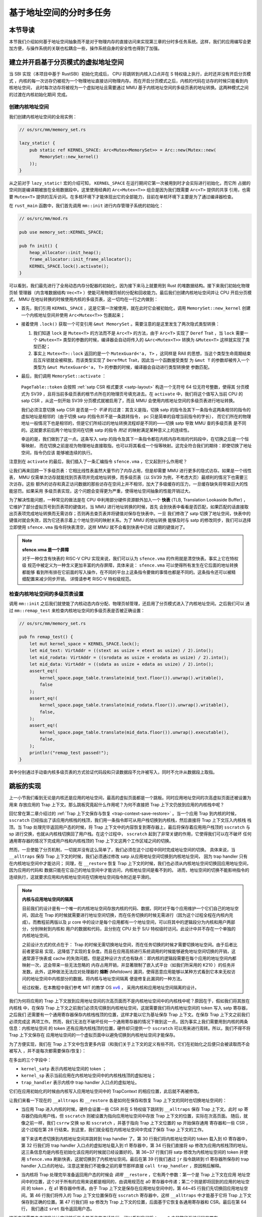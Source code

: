 基于地址空间的分时多任务
==============================================================


本节导读
--------------------------




本节我们介绍如何基于地址空间抽象而不是对于物理内存的直接访问来实现第三章的分时多任务系统。这样，我们的应用编写会更加方便，与操作系统的关联也松耦合一些，操作系统自身的安全性也得到了加强。

建立并开启基于分页模式的虚拟地址空间
--------------------------------------------

当 SBI 实现（本项目中基于 RustSBI）初始化完成后， CPU 将跳转到内核入口点并在 S 特权级上执行，此时还并没有开启分页模式
，内核的每一次访存仍被视为一个物理地址直接访问物理内存。而在开启分页模式之后，内核的代码在访存的时候只能看到内核地址空间，
此时每次访存将被视为一个虚拟地址且需要通过 MMU 基于内核地址空间的多级页表的地址转换。这两种模式之间的过渡在内核初始化期间
完成。

创建内核地址空间
^^^^^^^^^^^^^^^^^^^^^^^^


我们创建内核地址空间的全局实例：

.. code-block:: rust

    // os/src/mm/memory_set.rs

    lazy_static! {
        pub static ref KERNEL_SPACE: Arc<Mutex<MemorySet>> = Arc::new(Mutex::new(
            MemorySet::new_kernel()
        ));
    }

从之前对于 ``lazy_static!`` 宏的介绍可知， ``KERNEL_SPACE`` 在运行期间它第一次被用到时才会实际进行初始化，而它所
占据的空间则是编译期被放在全局数据段中。这里使用经典的 ``Arc<Mutex<T>>`` 组合是因为我们既需要 ``Arc<T>`` 提供的共享
引用，也需要 ``Mutex<T>`` 提供的互斥访问。在多核环境下才能体现出它的全部能力，目前在单核环境下主要是为了通过编译器检查。

在 ``rust_main`` 函数中，我们首先调用 ``mm::init`` 进行内存管理子系统的初始化：

.. code-block:: rust

    // os/src/mm/mod.rs

    pub use memory_set::KERNEL_SPACE;

    pub fn init() {
        heap_allocator::init_heap();
        frame_allocator::init_frame_allocator();
        KERNEL_SPACE.lock().activate();
    }

可以看到，我们最先进行了全局动态内存分配器的初始化，因为接下来马上就要用到 Rust 的堆数据结构。接下来我们初始化物理页帧
管理器（内含堆数据结构 ``Vec<T>`` ）使能可用物理页帧的分配和回收能力。最后我们创建内核地址空间并让 CPU 开启分页模式， 
MMU 在地址转换的时候使用内核的多级页表，这一切均在一行之内做到：

- 首先，我们引用 ``KERNEL_SPACE`` ，这是它第一次被使用，就在此时它会被初始化，调用 ``MemorySet::new_kernel`` 
  创建一个内核地址空间并使用 ``Arc<Mutex<T>>`` 包裹起来；
- 接着使用 ``.lock()`` 获取一个可变引用 ``&mut MemorySet`` 。需要注意的是这里发生了两次隐式类型转换：

  1.  我们知道 
      ``lock`` 是 ``Mutex<T>`` 的方法而不是 ``Arc<T>`` 的方法，由于 ``Arc<T>`` 实现了 ``Deref`` Trait ，当 
      ``lock`` 需要一个 ``&Mutex<T>`` 类型的参数的时候，编译器会自动将传入的 ``&Arc<Mutex<T>>`` 转换为 
      ``&Mutex<T>`` 这样就实现了类型匹配；
  2.  事实上 ``Mutex<T>::lock`` 返回的是一个 ``MutexGuard<'a, T>`` ，这同样是 
      RAII 的思想，当这个类型生命周期结束后互斥锁就会被释放。而该类型实现了 ``DerefMut`` Trait，因此当一个函数接受类型
      为 ``&mut T`` 的参数却被传入一个类型为 ``&mut MutexGuard<'a, T>`` 的参数的时候，编译器会自动进行类型转换使
      参数匹配。
- 最后，我们调用 ``MemorySet::activate`` ：

    .. code-block:: rust 
        :linenos:

        // os/src/mm/page_table.rs

        pub fn token(&self) -> usize {
            8usize << 60 | self.root_ppn.0
        }

        // os/src/mm/memory_set.rs

        impl MemorySet {
            pub fn activate(&self) {
                let satp = self.page_table.token();
                unsafe {
                    satp::write(satp);
                    llvm_asm!("sfence.vma" :::: "volatile");
                }
            }
        }

  ``PageTable::token`` 会按照 :ref:`satp CSR 格式要求 <satp-layout>` 构造一个无符号 64 位无符号整数，使得其
  分页模式为 SV39 ，且将当前多级页表的根节点所在的物理页号填充进去。在 ``activate`` 中，我们将这个值写入当前 CPU 的 
  satp CSR ，从这一刻开始 SV39 分页模式就被启用了，而且 MMU 会使用内核地址空间的多级页表进行地址转换。

  我们必须注意切换 satp CSR 是否是一个 *平滑* 的过渡：其含义是指，切换 satp 的指令及其下一条指令这两条相邻的指令的
  虚拟地址是相邻的（由于切换 satp 的指令并不是一条跳转指令， pc 只是简单的自增当前指令的字长），
  而它们所在的物理地址一般情况下也是相邻的，但是它们所经过的地址转换流程却是不同的——切换 satp 导致 MMU 查的多级页表
  是不同的。这就要求前后两个地址空间在切换 satp 的指令 *附近* 的映射满足某种意义上的连续性。

  幸运的是，我们做到了这一点。这条写入 satp 的指令及其下一条指令都在内核内存布局的代码段中，在切换之后是一个恒等映射，
  而在切换之前是视为物理地址直接取指，也可以将其看成一个恒等映射。这完全符合我们的期待：即使切换了地址空间，指令仍应该
  能够被连续的执行。

注意到在 ``activate`` 的最后，我们插入了一条汇编指令 ``sfence.vma`` ，它又起到什么作用呢？

让我们再来回顾一下多级页表：它相比线性表虽然大量节约了内存占用，但是却需要 MMU 进行更多的隐式访存。如果是一个线性表， 
MMU 仅需单次访存就能找到页表项并完成地址转换，而多级页表（以 SV39 为例，不考虑大页）最顺利的情况下也需要三次访存。这些
额外的访存和真正访问数据的那些访存在空间上并不相邻，加大了多级缓存的压力，一旦缓存缺失将带来巨大的性能惩罚。如果采用
多级页表实现，这个问题会变得更为严重，使得地址空间抽象的性能开销过大。

.. _term-tlb:

为了解决性能问题，一种常见的做法是在 CPU 中利用部分硬件资源额外加入一个 **快表** 
(TLB, Translation Lookaside Buffer) ， 它维护了部分虚拟页号到页表项的键值对。当 MMU 进行地址转换的时候，首先
会到快表中看看是否匹配，如果匹配的话直接取出页表项完成地址转换而无需访存；否则再去查页表并将键值对保存在快表中。一旦
我们修改了 satp 切换了地址空间，快表中的键值对就会失效，因为它还表示着上个地址空间的映射关系。为了 MMU 的地址转换
能够及时与 satp 的修改同步，我们可以选择立即使用 ``sfence.vma`` 指令将快表清空，这样 MMU 就不会看到快表中已经
过期的键值对了。

.. note::

    **sfence.vma 是一个屏障**

    对于一种仅含有快表的 RISC-V CPU 实现来说，我们可以认为 ``sfence.vma`` 的作用就是清空快表。事实上它在特权级
    规范中被定义为一种含义更加丰富的内存屏障，具体来说： ``sfence.vma`` 可以使得所有发生在它后面的地址转换都能够
    看到所有排在它前面的写入操作，在不同的平台上这条指令要做的事情也都是不同的。这条指令还可以被精细配置来减少同步开销，
    详情请参考 RISC-V 特权级规范。


检查内核地址空间的多级页表设置
^^^^^^^^^^^^^^^^^^^^^^^^^^^^^^^^^^^

调用 ``mm::init`` 之后我们就使能了内核动态内存分配、物理页帧管理，还启用了分页模式进入了内核地址空间。之后我们可以
通过 ``mm::remap_test`` 来检查内核地址空间的多级页表是否被正确设置：

.. code-block:: rust

    // os/src/mm/memory_set.rs

    pub fn remap_test() {
        let mut kernel_space = KERNEL_SPACE.lock();
        let mid_text: VirtAddr = ((stext as usize + etext as usize) / 2).into();
        let mid_rodata: VirtAddr = ((srodata as usize + erodata as usize) / 2).into();
        let mid_data: VirtAddr = ((sdata as usize + edata as usize) / 2).into();
        assert_eq!(
            kernel_space.page_table.translate(mid_text.floor()).unwrap().writable(),
            false
        );
        assert_eq!(
            kernel_space.page_table.translate(mid_rodata.floor()).unwrap().writable(),
            false,
        );
        assert_eq!(
            kernel_space.page_table.translate(mid_data.floor()).unwrap().executable(),
            false,
        );
        println!("remap_test passed!");
    }

其中分别通过手动查内核多级页表的方式验证代码段和只读数据段不允许被写入，同时不允许从数据段上取指。

跳板的实现
------------------------------------

上一小节我们看到无论是内核还是应用的地址空间，最高的虚拟页面都是一个跳板。同时应用地址空间的次高虚拟页面还被设置为用来
存放应用的 Trap 上下文。那么跳板究竟起什么作用呢？为何不直接把 Trap 上下文仍放到应用的内核栈中呢？

回忆曾在第二章介绍过的 :ref:`Trap 上下文保存与恢复 <trap-context-save-restore>` 。当一个应用 Trap 到内核的时候，
``sscratch`` 已经指出了该应用内核栈的栈顶，我们用一条指令即可从用户栈切换到内核栈，然后直接将 Trap 上下文压入内核栈
栈顶。当 Trap 处理完毕返回用户态的时候，将 Trap 上下文中的内容恢复到寄存器上，最后将保存着应用用户栈顶的 ``sscratch`` 
与 sp 进行交换，也就从内核栈切换回了用户栈。在这个过程中， ``sscratch`` 起到了非常关键的作用，它使得我们可以在不破坏
任何通用寄存器的情况下完成用户栈和内核栈顶的 Trap 上下文这两个工作区域之间的切换。

然而，一旦使能了分页机制，一切就并没有这么简单了，我们必须在这个过程中同时完成地址空间的切换。
具体来说，当 ``__alltraps`` 保存 Trap 上下文的时候，我们必须通过修改 satp 从应用地址空间切换到内核地址空间，
因为 trap handler 只有在内核地址空间中才能访问；
同理，在 ``__restore`` 恢复 Trap 上下文的时候，我们也必须从内核地址空间切换回应用地址空间，因为应用的代码和
数据只能在它自己的地址空间中才能访问，内核地址空间是看不到的。
进而，地址空间的切换不能影响指令的连续执行，这就要求应用和内核地址空间在切换地址空间指令附近是平滑的。

.. _term-meltdown:

.. note::

    **内核与应用地址空间的隔离**

    目前我们的设计是有一个唯一的内核地址空间存放内核的代码、数据，同时对于每个应用维护一个它们自己的地址空间，因此在 
    Trap 的时候就需要进行地址空间切换，而在任务切换的时候无需进行（因为这个过程全程在内核内完成）。而教程前两版以及 
    :math:`\mu` core 中的设计是每个应用都有一个地址空间，可以将其中的逻辑段分为内核和用户两部分，分别映射到内核和
    用户的数据和代码，且分别在 CPU 处于 S/U 特权级时访问。此设计中并不存在一个单独的内核地址空间。

    之前设计方式的优点在于： Trap 的时候无需切换地址空间，而在任务切换的时候才需要切换地址空间。由于后者比前者更容易
    实现，这降低了实现的复杂度。而且在应用高频进行系统调用的时候能够避免地址空间切换的开销，这通常源于快表或 cache 
    的失效问题。但是这种设计方式也有缺点：即内核的逻辑段需要在每个应用的地址空间内都映射一次，这会带来一些无法忽略的
    内存占用开销，并显著限制了嵌入式平台（如我们所采用的 K210 ）的任务并发数。此外，这种做法无法应对处理器的 **熔断** 
    (Meltdown) 漏洞，使得恶意应用能够以某种方式看到它本来无权访问的地址空间中内核部分的数据。将内核与地址空间隔离
    便是修复此漏洞的一种方法。

    经过权衡，在本教程中我们参考 MIT 的教学 OS `xv6 <https://github.com/mit-pdos/xv6-riscv>`_ ，
    采用内核和应用地址空间隔离的设计。

我们为何将应用的 Trap 上下文放到应用地址空间的次高页面而不是内核地址空间中的内核栈中呢？原因在于，假如我们将其放在内核栈
中，在保存 Trap 上下文之前我们必须先切换到内核地址空间，这就需要我们将内核地址空间的 token 写入 satp 寄存器，之后我们
还需要有一个通用寄存器保存内核栈栈顶的位置，这样才能以它为基址保存 Trap 上下文。在保存 Trap 上下文之前我们必须完成这
两项工作。然而，我们无法在不破坏任何一个通用寄存器的情况下做到这一点。因为事实上我们需要用到内核的两条信息：内核地址空间
的 token 还有应用内核栈顶的位置，硬件却只提供一个 ``sscratch`` 可以用来进行周转。所以，我们不得不将 Trap 上下文保存在
应用地址空间的一个虚拟页面中以避免切换到内核地址空间才能保存。

为了方便实现，我们在 Trap 上下文中包含更多内容（和我们关于上下文的定义有些不同，它们在初始化之后便只会被读取而不会被写入
，并不是每次都需要保存/恢复）：

.. code-block:: rust
    :linenos:
    :emphasize-lines: 8,9,10

    // os/src/trap/context.rs

    #[repr(C)]
    pub struct TrapContext {
        pub x: [usize; 32],
        pub sstatus: Sstatus,
        pub sepc: usize,
        pub kernel_satp: usize,
        pub kernel_sp: usize,
        pub trap_handler: usize,
    }

在多出的三个字段中：

- ``kernel_satp`` 表示内核地址空间的 token ；
- ``kernel_sp`` 表示当前应用在内核地址空间中的内核栈栈顶的虚拟地址；
- ``trap_handler`` 表示内核中 trap handler 入口点的虚拟地址。

它们在应用初始化的时候由内核写入应用地址空间中的 TrapContext 的相应位置，此后就不再被修改。

让我们来看一下现在的 ``__alltraps`` 和 ``__restore`` 各是如何在保存和恢复 Trap 上下文的同时也切换地址空间的：

.. code-block:: riscv
    :linenos:

    # os/src/trap/trap.S

        .section .text.trampoline
        .globl __alltraps
        .globl __restore
        .align 2
    __alltraps:
        csrrw sp, sscratch, sp
        # now sp->*TrapContext in user space, sscratch->user stack
        # save other general purpose registers
        sd x1, 1*8(sp)
        # skip sp(x2), we will save it later
        sd x3, 3*8(sp)
        # skip tp(x4), application does not use it
        # save x5~x31
        .set n, 5
        .rept 27
            SAVE_GP %n
            .set n, n+1
        .endr
        # we can use t0/t1/t2 freely, because they have been saved in TrapContext
        csrr t0, sstatus
        csrr t1, sepc
        sd t0, 32*8(sp)
        sd t1, 33*8(sp)
        # read user stack from sscratch and save it in TrapContext
        csrr t2, sscratch
        sd t2, 2*8(sp)
        # load kernel_satp into t0
        ld t0, 34*8(sp)
        # load trap_handler into t1
        ld t1, 36*8(sp)
        # move to kernel_sp
        ld sp, 35*8(sp)
        # switch to kernel space
        csrw satp, t0
        sfence.vma
        # jump to trap_handler
        jr t1

    __restore:
        # a0: *TrapContext in user space(Constant); a1: user space token
        # switch to user space
        csrw satp, a1
        sfence.vma
        csrw sscratch, a0
        mv sp, a0
        # now sp points to TrapContext in user space, start restoring based on it
        # restore sstatus/sepc
        ld t0, 32*8(sp)
        ld t1, 33*8(sp)
        csrw sstatus, t0
        csrw sepc, t1
        # restore general purpose registers except x0/sp/tp
        ld x1, 1*8(sp)
        ld x3, 3*8(sp)
        .set n, 5
        .rept 27
            LOAD_GP %n
            .set n, n+1
        .endr
        # back to user stack
        ld sp, 2*8(sp)
        sret

- 当应用 Trap 进入内核的时候，硬件会设置一些 CSR 并在 S 特权级下跳转到 ``__alltraps`` 保存 Trap 上下文。此时 
  sp 寄存器仍指向用户栈，但 ``sscratch`` 则被设置为指向应用地址空间中存放 Trap 上下文的位置，实际在次高页面。
  随后，就像之前一样，我们 ``csrrw`` 交换 sp 和 ``sscratch`` ，并基于指向 Trap 上下文位置的 sp 开始保存通用
  寄存器和一些 CSR ，这个过程在第 28 行结束。到这里，我们就全程在内核地址空间中完成了保存 Trap 上下文的工作。
  
  接下来该考虑切换到内核地址空间并跳转到 trap handler 了。第 30 行我们将内核地址空间的 token 载入到 t0 寄存器中，
  第 32 行我们将 trap handler 入口点的虚拟地址载入到 t1 寄存器中，第 34 行我们直接将 sp 修改为应用内核栈顶的地址。
  这三条信息均是内核在初始化该应用的时候就已经设置好的。第 36~37 行我们将 satp 修改为内核地址空间的 token 并使用 
  ``sfence.vma`` 刷新快表，这就切换到了内核地址空间。最后在第 39 行我们通过 ``jr`` 指令跳转到 t1 寄存器所保存的 
  trap handler 入口点的地址。注意这里我们不能像之前的章节那样直接 ``call trap_handler`` ，原因稍后解释。
- 当内核将 Trap 处理完毕准备返回用户态的时候会 *调用* ``__restore`` ，它有两个参数：第一个是 Trap 上下文在应用
  地址空间中的位置，这个对于所有的应用来说都是相同的，由调用规范在 a0 寄存器中传递；第二个则是即将回到的应用的地址空间
  的 token ，在 a1 寄存器中传递。由于 Trap 上下文是保存在应用地址空间中的，第 44~45 行我们先切换回应用地址空间。第 
  46 行我们将传入的 Trap 上下文位置保存在 ``sscratch`` 寄存器中，这样 ``__alltraps`` 中才能基于它将 Trap 上下文
  保存到正确的位置。第 47 行我们将 sp 修改为 Trap 上下文的位置，后面基于它恢复各通用寄存器和 CSR。最后在第 64 行，
  我们通过 ``sret`` 指令返回用户态。

接下来还需要考虑切换地址空间前后指令能否仍能连续执行。可以看到我们将 ``trap.S`` 中的整段汇编代码放置在 
``.text.trampoline`` 段，并在调整内存布局的时候将它对齐到代码段的一个页面中：

.. code-block:: diff
    :linenos:

    # os/src/linker.ld

        stext = .;
        .text : {
            *(.text.entry)
    +        . = ALIGN(4K);
    +        strampoline = .;
    +        *(.text.trampoline);
    +        . = ALIGN(4K);
            *(.text .text.*)
        }

这样，这段汇编代码放在一个物理页帧中，且 ``__alltraps`` 恰好位于这个物理页帧的开头，其物理地址被外部符号 
``strampoline`` 标记。在开启分页模式之后，内核和应用代码都只能看到地址空间，而在它们的视角中，这段汇编代码
被放在它们地址空间的最高页面上，由于这段汇编代码在执行的时候涉及到地址空间切换，故而被称为跳板页面。那么指令
能够被连续执行呢？注意无论是内核还是应用的地址空间，跳板页面均位于同样位置，且它们也将会映射到同一个实际存放这段
汇编代码的物理页帧。也就是说，无论在执行 ``__alltraps`` 还是 ``__restore`` 切换地址空间的时候，两个地址空间
在切换地址空间的指令附近的映射方式均是相同的，这就说明了指令仍是连续执行的。

现在可以说明我们在创建用户/内核地址空间中用到的 ``map_trampoline`` 是如何实现的了：

.. code-block:: rust
    :linenos:

    // os/src/config.rs

    pub const TRAMPOLINE: usize = usize::MAX - PAGE_SIZE + 1;

    // os/src/mm/memory_set.rs

    impl MemorySet {
        /// Mention that trampoline is not collected by areas.
        fn map_trampoline(&mut self) {
            self.page_table.map(
                VirtAddr::from(TRAMPOLINE).into(),
                PhysAddr::from(strampoline as usize).into(),
                PTEFlags::R | PTEFlags::X,
            );
        }
    }

这里我们为了实现方便并没有新增逻辑段 ``MemoryArea`` 而是直接在多级页表中插入一个从地址空间的最高虚拟页面映射到
跳板汇编代码所在的物理页帧的键值对，访问方式限制与代码段相同，即 RX 。

最后可以解释为何我们在 ``__alltraps`` 中需要借助寄存器 ``jr`` 而不能直接 ``call trap_handler`` 了。因为在
内存布局中，这条 ``.text.trampoline`` 段中的跳转指令和 ``trap_handler`` 都在代码段之内，汇编器会计算二者地址偏移量
并让跳转指令的实际效果为当前 pc 自增这个偏移量。但实际上我们知道由于我们设计的缘故，这条跳转指令在被执行的时候，
它的虚拟地址是在地址空间中的最高页面之内，加上这个偏移量并不能正确的得到 ``trap_handler`` 的入口地址。问题的本质可以
概括为：跳转指令实际被执行时的虚拟地址和在编译器进行链接时看到的它的地址不同。

加载和执行应用程序
------------------------------------

扩展任务控制块
^^^^^^^^^^^^^^^^^^^^^^^^^^^

任务控制块相比第三章包含了更多内容：

.. code-block:: rust
    :linenos:
    :emphasize-lines: 6,7,8

    // os/src/task/task.rs

    pub struct TaskControlBlock {
        pub task_cx_ptr: usize,
        pub task_status: TaskStatus,
        pub memory_set: MemorySet,
        pub trap_cx_ppn: PhysPageNum,
        pub base_size: usize,
    }

除了应用的地址空间 ``memory_set`` 之外，还有位于应用地址空间次高页的 Trap 上下文被实际存放在物理页帧的物理页号 
``trap_cx_ppn`` ，它能够方便我们对于 Trap 上下文进行访问。此外， ``base_size`` 统计了应用数据的大小，也就是
在应用地址空间中从 :math:`\text{0x0}` 开始到用户栈结束一共包含多少字节。它后续还应该包含用于应用动态内存分配的
堆空间的大小，但我们暂不支持。



更新对任务控制块的管理
^^^^^^^^^^^^^^^^^^^^^^^^^^^

下面是任务控制块的创建：

.. code-block:: rust
    :linenos:

    // os/src/config.rs

    /// Return (bottom, top) of a kernel stack in kernel space.
    pub fn kernel_stack_position(app_id: usize) -> (usize, usize) {
        let top = TRAMPOLINE - app_id * (KERNEL_STACK_SIZE + PAGE_SIZE);
        let bottom = top - KERNEL_STACK_SIZE;
        (bottom, top)
    }

    // os/src/task/task.rs

    impl TaskControlBlock {
        pub fn new(elf_data: &[u8], app_id: usize) -> Self {
            // memory_set with elf program headers/trampoline/trap context/user stack
            let (memory_set, user_sp, entry_point) = MemorySet::from_elf(elf_data);
            let trap_cx_ppn = memory_set
                .translate(VirtAddr::from(TRAP_CONTEXT).into())
                .unwrap()
                .ppn();
            let task_status = TaskStatus::Ready;
            // map a kernel-stack in kernel space
            let (kernel_stack_bottom, kernel_stack_top) = kernel_stack_position(app_id);
            KERNEL_SPACE
                .lock()
                .insert_framed_area(
                    kernel_stack_bottom.into(),
                    kernel_stack_top.into(),
                    MapPermission::R | MapPermission::W,
                );
            let task_cx_ptr = (kernel_stack_top - core::mem::size_of::<TaskContext>()) 
                as *mut TaskContext;
            unsafe { *task_cx_ptr = TaskContext::goto_trap_return(); }
            let task_control_block = Self {
                task_cx_ptr: task_cx_ptr as usize,
                task_status,
                memory_set,
                trap_cx_ppn,
                base_size: user_sp,
            };
            // prepare TrapContext in user space
            let trap_cx = task_control_block.get_trap_cx();
            *trap_cx = TrapContext::app_init_context(
                entry_point,
                user_sp,
                KERNEL_SPACE.lock().token(),
                kernel_stack_top,
                trap_handler as usize,
            );
            task_control_block
        }
    }

- 第 15 行，我们解析传入的 ELF 格式数据构造应用的地址空间 ``memory_set`` 并获得其他信息；
- 第 16 行，我们从地址空间 ``memory_set`` 中查多级页表找到应用地址空间中的 Trap 上下文实际被放在哪个物理页帧；
- 第 22 行，我们根据传入的应用 ID ``app_id`` 调用在 ``config`` 子模块中定义的 ``kernel_stack_position`` 找到
  应用的内核栈预计放在内核地址空间 ``KERNEL_SPACE`` 中的哪个位置，并通过 ``insert_framed_area`` 实际将这个逻辑段
  加入到内核地址空间中；

.. _trap-return-intro:

- 第 30~32 行，我们在应用的内核栈顶压入一个跳转到 ``trap_return`` 而不是 ``__restore`` 的任务上下文使得可以第一次
  执行该应用。在构造方式上，只是将 ra 寄存器的值设置为 ``trap_return`` 的地址。 ``trap_return`` 是我们后面要介绍的
  新版的 Trap 处理的一部分。

  这里我们对裸指针解引用成立的原因在于：我们之前已经进入了内核地址空间，而我们要操作的内核栈也是在内核地址空间中的；
- 第 33 行开始我们用上面的信息来创建任务控制块实例 ``task_control_block``；
- 第 41 行我们需要初始化该应用的 Trap 上下文，由于它是在应用地址空间而不是在内核地址空间中，我们只能手动查页表找到 
  Trap 上下文实际被放在的物理页帧，然后通过之前介绍的 :ref:`在内核地址空间读写特定物理页帧的能力 <access-frame-in-kernel-as>` 
  获得在用户空间的 Trap 上下文的可变引用用于初始化：

  .. code-block:: rust

    // os/src/task/task.rs

    impl TaskControlBlock {
        pub fn get_trap_cx(&self) -> &'static mut TrapContext {
            self.trap_cx_ppn.get_mut()
        }
    }
  
  此处需要说明的是，返回 ``'static`` 的可变引用和之前一样可以看成一个绕过 unsafe 的裸指针；而 ``PhysPageNum::get_mut`` 
  是一个泛型函数，由于我们已经声明了总体返回 ``TrapContext`` 的可变引用，则编译器会给 ``get_mut`` 针对 ``T=TrapContext`` 
  的情况生成一个版本的实现，在 ``get_trap_cx`` 中则会静态调用该实现。
- 第 42 行我们正式通过 Trap 上下文的可变引用来进行初始化：

  .. code-block:: rust
      :linenos:
      :emphasize-lines: 8,9,10,18,19,20

      // os/src/trap/context.rs

      impl TrapContext {
          pub fn set_sp(&mut self, sp: usize) { self.x[2] = sp; }
          pub fn app_init_context(
              entry: usize,
              sp: usize,
              kernel_satp: usize,
              kernel_sp: usize,
              trap_handler: usize,
          ) -> Self {
              let mut sstatus = sstatus::read();
              sstatus.set_spp(SPP::User);
              let mut cx = Self {
                  x: [0; 32],
                  sstatus,
                  sepc: entry,
                  kernel_satp,
                  kernel_sp,
                  trap_handler,
              };
              cx.set_sp(sp);
              cx
          }
      }

  和之前相比 ``TrapContext::app_init_context`` 需要补充上让应用在 ``__alltraps`` 能够顺利进入到内核地址空间
  并跳转到 trap handler 入口点的相关信息。

在内核初始化的时候，需要将所有的应用加载到全局应用管理器中：

.. code-block:: rust
    :linenos:

    // os/src/task/mod.rs

    struct TaskManagerInner {
        tasks: Vec<TaskControlBlock>,
        current_task: usize,
    }

    lazy_static! {
        pub static ref TASK_MANAGER: TaskManager = {
            println!("init TASK_MANAGER");
            let num_app = get_num_app();
            println!("num_app = {}", num_app);
            let mut tasks: Vec<TaskControlBlock> = Vec::new();
            for i in 0..num_app {
                tasks.push(TaskControlBlock::new(
                    get_app_data(i),
                    i,
                ));
            }
            TaskManager {
                num_app,
                inner: RefCell::new(TaskManagerInner {
                    tasks,
                    current_task: 0,
                }),
            }
        };
    }

可以看到，在 ``TaskManagerInner`` 中我们使用向量 ``Vec`` 来保存任务控制块。在全局任务管理器 ``TASK_MANAGER`` 
初始化的时候，只需使用 ``loader`` 子模块提供的 ``get_num_app`` 和 ``get_app_data`` 分别获取链接到内核的应用
数量和每个应用的 ELF 格式数据，然后依次给每个应用创建任务控制块并加入到向量中即可。我们还将 ``current_task`` 设置
为 0 ，于是将从第 0 个应用开始执行。

回过头来介绍一下应用链接器 ``os/build.rs`` 的改动：

- 首先，我们在 ``.incbin`` 中不再插入清除全部符号的应用二进制镜像 ``*.bin`` ，而是将构建得到的 ELF 格式文件直接链接进来；
- 其次，在链接每个 ELF 格式文件之前我们都加入一行 ``.align 3`` 来确保它们对齐到 8 字节，这是由于如果不这样做， ``xmas-elf`` crate 可能会在解析 ELF 的时候进行不对齐的内存读写，例如使用 ``ld`` 指令从内存的一个没有对齐到 8 字节的地址加载一个 64 位的值到一个通用寄存器。而在 k210 平台上，由于其硬件限制，这会触发一个内存读写不对齐的异常，导致解析无法正常完成。

为了方便后续的实现，全局任务管理器还需要提供关于当前应用与地址空间有关的一些信息：

.. code-block:: rust
    :linenos:

    // os/src/task/mod.rs

    impl TaskManager {
            fn get_current_token(&self) -> usize {
            let inner = self.inner.borrow();
            let current = inner.current_task;
            inner.tasks[current].get_user_token()
        }

        fn get_current_trap_cx(&self) -> &mut TrapContext {
            let inner = self.inner.borrow();
            let current = inner.current_task;
            inner.tasks[current].get_trap_cx()
        }
    }

    pub fn current_user_token() -> usize {
        TASK_MANAGER.get_current_token()
    }

    pub fn current_trap_cx() -> &'static mut TrapContext {
        TASK_MANAGER.get_current_trap_cx()
    }

通过 ``current_user_token`` 和 ``current_trap_cx`` 分别可以获得当前正在执行的应用的地址空间的 token 和可以在
内核地址空间中修改位于该应用地址空间中的 Trap 上下文的可变引用。

Trap 处理
------------------------------------

让我们来看现在 ``trap_handler`` 的实现：

.. code-block:: rust
    :linenos:

    // os/src/trap/mod.rs

    fn set_kernel_trap_entry() {
        unsafe {
            stvec::write(trap_from_kernel as usize, TrapMode::Direct);
        }
    }

    #[no_mangle]
    pub fn trap_from_kernel() -> ! {
        panic!("a trap from kernel!");
    }

    #[no_mangle]
    pub fn trap_handler() -> ! {
        set_kernel_trap_entry();
        let cx = current_trap_cx();
        let scause = scause::read();
        let stval = stval::read();
        match scause.cause() {
            ...
        }
        trap_return();
    }

由于应用的 Trap 上下文不在内核地址空间，因此我们调用 ``current_trap_cx`` 来获取当前应用的 Trap 上下文的可变引用
而不是像之前那样作为参数传入 ``trap_handler`` 。至于 Trap 处理的过程则没有发生什么变化。

注意到，在 ``trap_handler`` 的开头还调用 ``set_kernel_trap_entry`` 将 ``stvec`` 修改为同模块下另一个函数 
``trap_from_kernel`` 的地址。这就是说，一旦进入内核后再次触发到 S 的 Trap，则会在硬件设置一些 CSR 之后跳过寄存器
的保存过程直接跳转到 ``trap_from_kernel`` 函数，在这里我们直接 ``panic`` 退出。这是因为内核和应用的地址空间分离
之后，从 U 还是从 S Trap 到 S 的 Trap 上下文保存与恢复实现方式和 Trap 处理逻辑有很大差别，我们不得不实现两遍而
不太可能将二者整合起来。这里简单起见我们弱化了从 S 到 S 的 Trap ，省略了 Trap 上下文保存过程而直接 ``panic`` 。

在 ``trap_handler`` 完成 Trap 处理之后，我们需要调用 ``trap_return`` 返回用户态：

.. code-block:: rust
    :linenos:

    // os/src/trap/mod.rs

    fn set_user_trap_entry() {
        unsafe {
            stvec::write(TRAMPOLINE as usize, TrapMode::Direct);
        }
    }

    #[no_mangle]
    pub fn trap_return() -> ! {
        set_user_trap_entry();
        let trap_cx_ptr = TRAP_CONTEXT;
        let user_satp = current_user_token();
        extern "C" {
            fn __alltraps();
            fn __restore();
        }
        let restore_va = __restore as usize - __alltraps as usize + TRAMPOLINE;
        unsafe {
            llvm_asm!("fence.i" :::: "volatile");
            llvm_asm!("jr $0" 
                :: "r"(restore_va), "{a0}"(trap_cx_ptr), "{a1}"(user_satp) 
                :: "volatile"
            );
        }
        panic!("Unreachable in back_to_user!");
    }

- 第 11 行，在 ``trap_return`` 的开头我们调用 ``set_user_trap_entry`` 来让应用 Trap 到 S 的时候可以跳转到 
  ``__alltraps`` 。注意我们把 ``stvec`` 设置为内核和应用地址空间共享的跳板页面的起始地址 ``TRAMPOLINE`` 而不是
  编译器在链接时看到的 ``__alltraps`` 的地址，因为启用分页模式之后我们只能通过跳板页面上的虚拟地址来实际取得 
  ``__alltraps`` 和 ``__restore`` 的汇编代码。
- 之前介绍的时候提到过 ``__restore`` 需要两个参数：分别是 Trap 上下文在应用地址空间中的虚拟地址和要继续执行的应用
  地址空间的 token 。第 12 和第 13 行则分别准备好这两个参数。
- 最后我们需要跳转到 ``__restore`` 切换到应用地址空间从 Trap 上下文中恢复通用寄存器并 ``sret`` 继续执行应用。它的
  关键在于如何找到 ``__restore`` 在内核/应用地址空间中共同的虚拟地址。第 18 行我们展示了计算它的过程：由于 
  ``__alltraps`` 是对齐到地址空间跳板页面的起始地址 ``TRAMPOLINE`` 上的， 则 ``__restore`` 的虚拟地址只需在 
  ``TRAMPOLINE`` 基础上加上 ``__restore`` 相对于 ``__alltraps`` 的偏移量即可。这里 ``__alltraps`` 和 
  ``__restore`` 都是指编译器在链接时看到的内核内存布局中的地址。在第 21 行我们使用 ``jr`` 指令完成了跳转的任务。
- 在开始执行应用之前，第 20 行我们需要使用 ``fence.i`` 指令清空指令缓存 i-cache 。这是因为，在内核中进行的一些操作
  可能导致一些原先存放某个应用代码的物理页帧如今用来存放数据或者是其他应用的代码，i-cache 中可能还保存着该物理页帧的
  错误快照。因此我们直接将整个 i-cache 清空避免错误。

当每个应用第一次获得 CPU 使用权即将进入用户态执行的时候，它的内核栈顶放置着我们在 
:ref:`内核加载应用的时候 <trap-return-intro>` 构造的一个任务上下文：

.. code-block:: rust

    // os/src/task/context.rs

    impl TaskContext {
        pub fn goto_trap_return() -> Self {
            Self {
                ra: trap_return as usize,
                s: [0; 12],
            }
        }
    }

在 ``__switch`` 切换到它的时候，这将会跳转到 ``trap_return`` 并第一次返回用户态。

sys_write 的改动
------------------------------------

同样由于内核和应用地址空间的隔离， ``sys_write`` 不再能够直接访问位于应用空间中的数据，而需要手动查页表才能知道那些
数据被放置在哪些物理页帧上并进行访问。

为此，页表模块 ``page_table`` 提供了将应用地址空间中一个缓冲区转化为在内核空间中能够直接访问的形式的工具函数：

.. code-block:: rust
    :linenos:

    // os/src/mm/page_table.rs

    pub fn translated_byte_buffer(
        token: usize,
        ptr: *const u8,
        len: usize
    ) -> Vec<&'static [u8]> {
        let page_table = PageTable::from_token(token);
        let mut start = ptr as usize;
        let end = start + len;
        let mut v = Vec::new();
        while start < end {
            let start_va = VirtAddr::from(start);
            let mut vpn = start_va.floor();
            let ppn = page_table
                .translate(vpn)
                .unwrap()
                .ppn();
            vpn.step();
            let mut end_va: VirtAddr = vpn.into();
            end_va = end_va.min(VirtAddr::from(end));
            v.push(&ppn.get_bytes_array()[start_va.page_offset()..end_va.page_offset()]);
            start = end_va.into();
        }
        v
    }

参数中的 ``token`` 是某个应用地址空间的 token ， ``ptr`` 和 ``len`` 则分别表示该地址空间中的一段缓冲区的起始地址
和长度。 ``translated_byte_buffer`` 会以向量的形式返回一组可以在内核空间中直接访问的字节数组切片，具体实现在这里
不再赘述。

进而，我们完成对 ``sys_write`` 系统调用的改造：

.. code-block:: rust

    // os/src/syscall/fs.rs

    pub fn sys_write(fd: usize, buf: *const u8, len: usize) -> isize {
        match fd {
            FD_STDOUT => {
                let buffers = translated_byte_buffer(current_user_token(), buf, len);
                for buffer in buffers {
                    print!("{}", core::str::from_utf8(buffer).unwrap());
                }
                len as isize
            },
            _ => {
                panic!("Unsupported fd in sys_write!");
            }
        }
    }

我们尝试将每个字节数组切片转化为字符串 ``&str`` 然后输出即可。



侏罗纪“头甲龙”操作系统
-------------------------------------

添加侏罗纪“头甲龙”操作系统的相关内容。
